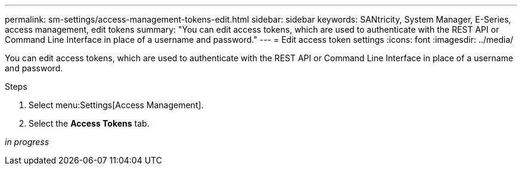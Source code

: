 ---
permalink: sm-settings/access-management-tokens-edit.html
sidebar: sidebar
keywords: SANtricity, System Manager, E-Series, access management, edit tokens
summary: "You can edit access tokens, which are used to authenticate with the REST API or Command Line Interface in place of a username and password."
---
= Edit access token settings
:icons: font
:imagesdir: ../media/

[.lead]
You can edit access tokens, which are used to authenticate with the REST API or Command Line Interface in place of a username and password.

.Steps

. Select menu:Settings[Access Management].
. Select the *Access Tokens* tab.

_in progress_
